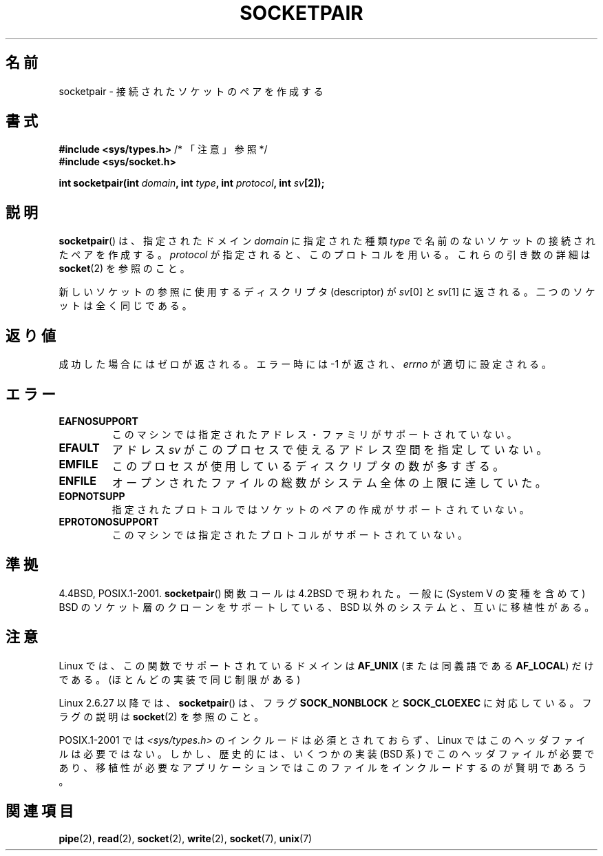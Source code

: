 .\" Copyright (c) 1983, 1991 The Regents of the University of California.
.\" All rights reserved.
.\"
.\" Redistribution and use in source and binary forms, with or without
.\" modification, are permitted provided that the following conditions
.\" are met:
.\" 1. Redistributions of source code must retain the above copyright
.\"    notice, this list of conditions and the following disclaimer.
.\" 2. Redistributions in binary form must reproduce the above copyright
.\"    notice, this list of conditions and the following disclaimer in the
.\"    documentation and/or other materials provided with the distribution.
.\" 3. All advertising materials mentioning features or use of this software
.\"    must display the following acknowledgement:
.\"	This product includes software developed by the University of
.\"	California, Berkeley and its contributors.
.\" 4. Neither the name of the University nor the names of its contributors
.\"    may be used to endorse or promote products derived from this software
.\"    without specific prior written permission.
.\"
.\" THIS SOFTWARE IS PROVIDED BY THE REGENTS AND CONTRIBUTORS ``AS IS'' AND
.\" ANY EXPRESS OR IMPLIED WARRANTIES, INCLUDING, BUT NOT LIMITED TO, THE
.\" IMPLIED WARRANTIES OF MERCHANTABILITY AND FITNESS FOR A PARTICULAR PURPOSE
.\" ARE DISCLAIMED.  IN NO EVENT SHALL THE REGENTS OR CONTRIBUTORS BE LIABLE
.\" FOR ANY DIRECT, INDIRECT, INCIDENTAL, SPECIAL, EXEMPLARY, OR CONSEQUENTIAL
.\" DAMAGES (INCLUDING, BUT NOT LIMITED TO, PROCUREMENT OF SUBSTITUTE GOODS
.\" OR SERVICES; LOSS OF USE, DATA, OR PROFITS; OR BUSINESS INTERRUPTION)
.\" HOWEVER CAUSED AND ON ANY THEORY OF LIABILITY, WHETHER IN CONTRACT, STRICT
.\" LIABILITY, OR TORT (INCLUDING NEGLIGENCE OR OTHERWISE) ARISING IN ANY WAY
.\" OUT OF THE USE OF THIS SOFTWARE, EVEN IF ADVISED OF THE POSSIBILITY OF
.\" SUCH DAMAGE.
.\"
.\"     @(#)socketpair.2	6.4 (Berkeley) 3/10/91
.\"
.\" Modified 1993-07-24 by Rik Faith <faith@cs.unc.edu>
.\" Modified 1996-10-22 by Eric S. Raymond <esr@thyrsus.com>
.\" Modified 2002-07-22 by Michael Kerrisk <mtk.manpages@gmail.com>
.\" Modified 2004-06-17 by Michael Kerrisk <mtk.manpages@gmail.com>
.\" 2008-10-11, mtk: Add description of SOCK_NONBLOCK and SOCK_CLOEXEC
.\"
.\"*******************************************************************
.\"
.\" This file was generated with po4a. Translate the source file.
.\"
.\"*******************************************************************
.TH SOCKETPAIR 2 2008\-10\-11 Linux "Linux Programmer's Manual"
.SH 名前
socketpair \- 接続されたソケットのペアを作成する
.SH 書式
\fB#include <sys/types.h>\fP /* 「注意」参照 */
.br
\fB#include <sys/socket.h>\fP
.sp
\fBint socketpair(int \fP\fIdomain\fP\fB, int \fP\fItype\fP\fB, int \fP\fIprotocol\fP\fB, int
\fP\fIsv\fP\fB[2]);\fP
.SH 説明
\fBsocketpair\fP()  は、指定されたドメイン \fIdomain\fP に指定された種類 \fItype\fP
で名前のないソケットの接続されたペアを作成する。 \fIprotocol\fP が指定されると、このプロトコルを用いる。 これらの引き数の詳細は
\fBsocket\fP(2)  を参照のこと。

新しいソケットの参照に使用するディスクリプタ (descriptor) が \fIsv\fP[0] と \fIsv\fP[1] に返される。
二つのソケットは全く同じである。
.SH 返り値
成功した場合にはゼロが返される。エラー時には \-1 が返され、 \fIerrno\fP が適切に設定される。
.SH エラー
.TP 
\fBEAFNOSUPPORT\fP
このマシンでは指定されたアドレス・ファミリがサポートされていない。
.TP 
\fBEFAULT\fP
アドレス \fIsv\fP がこのプロセスで使えるアドレス空間を指定していない。
.TP 
\fBEMFILE\fP
このプロセスが使用しているディスクリプタの数が多すぎる。
.TP 
\fBENFILE\fP
オープンされたファイルの総数がシステム全体の上限に達していた。
.TP 
\fBEOPNOTSUPP\fP
指定されたプロトコルではソケットのペアの作成がサポートされていない。
.TP 
\fBEPROTONOSUPPORT\fP
このマシンでは指定されたプロトコルがサポートされていない。
.SH 準拠
4.4BSD, POSIX.1\-2001.  \fBsocketpair\fP()  関数コールは 4.2BSD で現われた。一般に (System V
の変種を含めて)  BSD のソケット層のクローンをサポートしている、BSD 以外のシステムと、 互いに移植性がある。
.SH 注意
Linux では、この関数でサポートされているドメインは \fBAF_UNIX\fP (または同義語である \fBAF_LOCAL\fP)  だけである。
(ほとんどの実装で同じ制限がある)

Linux 2.6.27 以降では、 \fBsocketpair\fP()  は、フラグ \fBSOCK_NONBLOCK\fP と \fBSOCK_CLOEXEC\fP
に対応している。フラグの説明は \fBsocket\fP(2)  を参照のこと。

POSIX.1\-2001 では \fI<sys/types.h>\fP のインクルードは必須とされておらず、 Linux
ではこのヘッダファイルは必要ではない。 しかし、歴史的には、いくつかの実装 (BSD 系) でこのヘッダファイルが
必要であり、移植性が必要なアプリケーションではこのファイルを インクルードするのが賢明であろう。
.SH 関連項目
\fBpipe\fP(2), \fBread\fP(2), \fBsocket\fP(2), \fBwrite\fP(2), \fBsocket\fP(7), \fBunix\fP(7)

